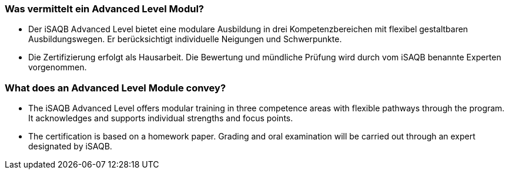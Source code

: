 
// tag::DE[]
=== Was vermittelt ein Advanced Level Modul?
- Der iSAQB Advanced Level bietet eine modulare Ausbildung in drei Kompetenzbereichen mit flexibel gestaltbaren Ausbildungswegen. Er berücksichtigt individuelle Neigungen und Schwerpunkte.
- Die Zertifizierung erfolgt als Hausarbeit. Die Bewertung und mündliche Prüfung wird durch vom iSAQB benannte Experten vorgenommen.
// end::DE[]

// tag::EN[]
=== What does an Advanced Level Module convey?
- The iSAQB Advanced Level offers modular training in three competence areas with flexible pathways through the program. It acknowledges and supports individual strengths and focus points.
- The certification is based on a homework paper. Grading and oral examination will be carried out through an expert designated by iSAQB.
// end::EN[]

// tag::REMARK[]
// end::REMARK[]

